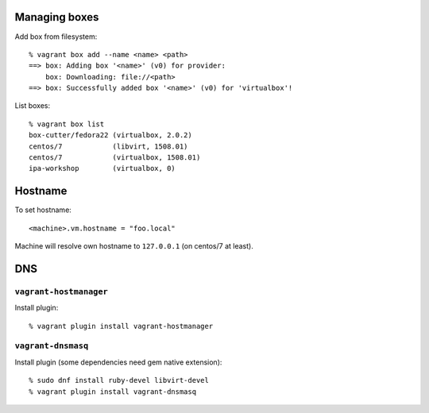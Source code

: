Managing boxes
==============

Add box from filesystem::

  % vagrant box add --name <name> <path>
  ==> box: Adding box '<name>' (v0) for provider: 
      box: Downloading: file://<path>
  ==> box: Successfully added box '<name>' (v0) for 'virtualbox'!

List boxes::

  % vagrant box list
  box-cutter/fedora22 (virtualbox, 2.0.2)
  centos/7            (libvirt, 1508.01)
  centos/7            (virtualbox, 1508.01)
  ipa-workshop        (virtualbox, 0)



Hostname
========

To set hostname::

  <machine>.vm.hostname = "foo.local"

Machine will resolve own hostname to ``127.0.0.1`` (on centos/7 at
least).


DNS
===

``vagrant-hostmanager``
------------------------

Install plugin::

  % vagrant plugin install vagrant-hostmanager


``vagrant-dnsmasq``
-------------------

Install plugin (some dependencies need gem native extension)::

  % sudo dnf install ruby-devel libvirt-devel
  % vagrant plugin install vagrant-dnsmasq
